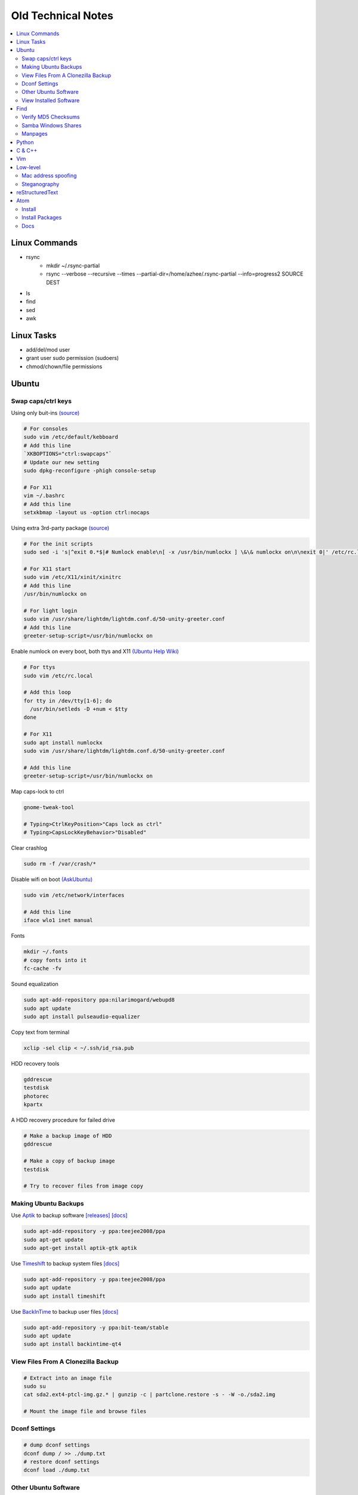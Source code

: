 Old Technical Notes
###############

.. contents::
    :local:
    :depth: 5

Linux Commands    
========

- rsync
	- mkdir ~/.rsync-partial
	- rsync --verbose --recursive --times --partial-dir=/home/azhee/.rsync-partial --info=progress2 SOURCE DEST
- ls
- find
- sed
- awk

Linux Tasks
==========

- add/del/mod user
- grant user sudo permission (sudoers)
- chmod/chown/file permissions


Ubuntu
======

Swap caps/ctrl keys
-------------------

Using only buit-ins `(source) <http://www.noah.org/wiki/CapsLock_Remap_Howto>`_

.. code-block:: text

    # For consoles
    sudo vim /etc/default/kebboard 
    # Add this line
    `XKBOPTIONS="ctrl:swapcaps"`
    # Update our new setting
    sudo dpkg-reconfigure -phigh console-setup

    # For X11
    vim ~/.bashrc
    # Add this line
    setxkbmap -layout us -option ctrl:nocaps

.. code-block::
Using extra 3rd-party package `(source) <https://help.ubuntu.com/community/NumLock>`_

.. code-block:: text

    # For the init scripts
    sudo sed -i 's|^exit 0.*$|# Numlock enable\n[ -x /usr/bin/numlockx ] \&\& numlockx on\n\nexit 0|' /etc/rc.local
   
    # For X11 start
    sudo vim /etc/X11/xinit/xinitrc
    # Add this line
    /usr/bin/numlockx on

    # For light login
    sudo vim /usr/share/lightdm/lightdm.conf.d/50-unity-greeter.conf
    # Add this line
    greeter-setup-script=/usr/bin/numlockx on
    
Enable numlock on every boot, both ttys and X11 `(Ubuntu Help Wiki) <https://help.ubuntu.com/community/NumLock>`_

.. code-block:: bash

    # For ttys
    sudo vim /etc/rc.local
    
    # Add this loop
    for tty in /dev/tty[1-6]; do
      /usr/bin/setleds -D +num < $tty
    done
    
    # For X11
    sudo apt install numlockx
    sudo vim /usr/share/lightdm/lightdm.conf.d/50-unity-greeter.conf
    
    # Add this line
    greeter-setup-script=/usr/bin/numlockx on

Map caps-lock to ctrl

.. code-block:: bash

    gnome-tweak-tool
    
    # Typing>CtrlKeyPosition>"Caps lock as ctrl"
    # Typing>CapsLockKeyBehavior>"Disabled"

Clear crashlog

.. code-block:: bash
        
    sudo rm -f /var/crash/*

Disable wifi on boot `(AskUbuntu) <https://askubuntu.com/questions/964134/ubuntu-16-04-disable-internal-wifi-while-enabling-external-wifi-adapter/964196#964196>`_

.. code-block:: bash
        
    sudo vim /etc/network/interfaces

    # Add this line
    iface wlo1 inet manual

Fonts

.. code-block:: bash

    mkdir ~/.fonts
    # copy fonts into it
    fc-cache -fv

Sound equalization

.. code-block:: bash

    sudo apt-add-repository ppa:nilarimogard/webupd8
    sudo apt update
    sudo apt install pulseaudio-equalizer

Copy text from terminal

.. code-block:: bash

    xclip -sel clip < ~/.ssh/id_rsa.pub

HDD recovery tools

.. code-block:: text

    gddrescue
    testdisk
    photorec
    kpartx

A HDD recovery procedure for failed drive

.. code-block:: bash

    # Make a backup image of HDD
    gddrescue

    # Make a copy of backup image
    testdisk
    
    # Try to recover files from image copy

Making Ubuntu Backups
---------------------

Use `Aptik <https://github.com/teejee2008/aptik/>`_ to backup software
`[releases] <https://github.com/teejee2008/aptik/releases>`_
`[docs] <https://github.com/teejee2008/aptik/blob/master/MANUAL.md>`_

.. code-block:: bash

    sudo apt-add-repository -y ppa:teejee2008/ppa
    sudo apt-get update
    sudo apt-get install aptik-gtk aptik

Use `Timeshift <https://github.com/teejee2008/timeshift>`_ to backup system files
`[docs] <https://github.com/teejee2008/timeshift/wiki>`_

.. code-block:: bash

    sudo apt-add-repository -y ppa:teejee2008/ppa
    sudo apt update
    sudo apt install timeshift

Use `BackInTime <https://github.com/bit-team/backintime>`_ to backup user files
`[docs] <http://backintime.readthedocs.io/en/latest/>`_

.. code-block:: bash

    sudo apt-add-repository -y ppa:bit-team/stable
    sudo apt update
    sudo apt install backintime-qt4
    
View Files From A Clonezilla Backup
-----------------------------------

.. code-block:: bash

    # Extract into an image file
    sudo su
    cat sda2.ext4-ptcl-img.gz.* | gunzip -c | partclone.restore -s - -W -o./sda2.img

    # Mount the image file and browse files
    
Dconf Settings
--------------

.. code-block:: bash

    # dump dconf settings
    dconf dump / >> ./dump.txt
    # restore dconf settings
    dconf load ./dump.txt
    
Other Ubuntu Software
---------------------

- ThinkingRock (GTD) `shell script installer <https://trgtd.com.au/index.php/component/rsfiles/download?path=v3.7.0%252FTrial%252FLinux%252Ftr-3.7.0-trial-jre64.sh>`_

View Installed Software 
-----------------------

.. code-block:: bash

    # List all installed packages, with version numbers
    apt list --installed
    
    # Lists installed packages (excludes if installed as a dependency), with descriptions
    aptitude search '~i!~M'

    # Lists installed packages (excludes if installed as a dependency), without descriptions
    aptitude search -F '%p' '~i'
    
    # Shows the installation commands you used, with dates
    (zcat $(ls -tr /var/log/apt/history.log*.gz); cat /var/log/apt/history.log) 2>/dev/null |
    egrep '^(Start-Date:|Commandline:)' |
    grep -v aptdaemon |
    egrep -B1 '^Commandline:'

    # Shows the installation commands you used, without dates
    (zcat $(ls -tr /var/log/apt/history.log*.gz); cat /var/log/apt/history.log) 2>/dev/null |
    egrep '^(Start-Date:|Commandline:)' |
    grep -v aptdaemon |
    egrep '^Commandline:'

Find
====

Find directories containing specific file extension

.. code-block:: bash

    find . -name "*.mp3" | grep -o '.*/' | sort | uniq

Find files, using multiple keywords

.. code-block:: bash

    find . -type f \( -name "*.py" -o -name "*.txt" \)

Find matching files, line numbers, and highlight

.. code-block:: bash

    # Search through a single file
    grep -n SEARCHTERM FILE

    # Search through multiple files, recursively
    grep -r -n SEARCHTERM ./*


Run process in background

.. code-block:: bash

    PROGRAM > /dev/null &

Tarball (tar & gzip) a DIRECTORY

.. code-block:: bash

    tar cvzf OUT.tar.gz DIRECTORY

Customize grub bootloader

.. code-block:: bash

    sudo vim /etc/default/grub
    sudo update-grub

Customize grub bootloader through GUI

.. code-block:: bash

    sudo apt-add-repository -y ppa:danielrichter2007/grub-customizer

Create application shortcut on desktop:

.. code-block:: bash

    cp /usr/share/applications/APPLICATION.desktop ~/Desktop
    chmod +x ~/Desktop/APPLICATION.desktop

Batch rename files

.. code-block:: bash

    # Numbering files (appended number)
    for i in *.png; do
        mv $i ${i/.png/-0}
    done

    # Numbering files (prepended number)
    for i in {1..9}; do
        mv file_$i `printf file_0$i`
    done


Use cronjobs

.. code-block:: bash

    # Schedule a job to run
    crontab -e

    # Monitor the job
    watch -c -d -n 1 tail /var/log/syslog

Downlaod a file

.. code-block:: bash

    curl https://raw.githubusercontent.com/garybernhardt/dotfiles/master/.vimrc --output FILE

Download multiple files matching a patterns

.. code-block:: bash

    curl http://www.whyprime.com/temp/destroy_all_software/ 2> /dev/null |
    grep -iE '(shell|bash|unix)' |
    sed -E 's/^.*href="(.*)".*$/\1/' |
    while read line; do
        echo "http://www.whyprime.com/temp/destroy_all_software/"$line
    done

Mirror an entire website

.. code-block:: bash

    wget \
      --user-agent="Mozilla/4.5" \
      --mirror \
      --convert-links \
      --adjust-extension \
      --page-requisites \
      --no-parent http://whatonearthishappening.com/podcast/

Print the nth word (awk treats whitespace as word delimeters)

.. code-block:: bash

    apt list --installed |
    awk '{print $1}'

Convert files

.. code-block:: bash

    # wav to mp3
    soundconverter
    
    # image to html - https://bitbucket.org/blais/curato
    curator
    
    # ppt to pdf
    soffice --headless --convert-to pdf in.ppt
    
    # image to pdf
    convert IMAGEFILE{1..3}.jpg OUT.pdf
    
    # txt to pdf
    soffice --headless --convert-to pdf in.txt
    
    # pdf to txt
    pdftotext IN.pdf OUT.txt
    
    # combine pdfs
    pdfunite ./*.pdf OUT.pdf
    
    # grep pdfs, recursively
    pdfgrep -HiR 'pattern' /path
    
    # giff pdfs
    pdfdiff FILE1.pdf FILE2.pdf
    
Verify MD5 Checksums
--------------------
    
Download checksum file (MD5SUMS), and compare automatically

.. code-block:: bash

    md5sum --check ./MD5SUMS

Generate the MD5 checksum for your file, and compare it manually

.. code-block:: bash

    $ md5sum ./ubuntu-18.04-desktop-amd64.iso
    129292a182136a35e1f89c586dbac2e2  ./ubuntu-18.04-desktop-amd64.iso

    
Samba Windows Shares
--------------------

Install CIFS VFS (http://www.configserverfirewall.com/ubuntu-linux/mount-samba-share-ubuntu-cifs/)

.. code-block:: bash

    sudo apt update
    sudo apt install cifs-utils

Manual mount via Nautilus

.. code-block:: bash

    nautilus --select smb://192.168.0.3/nfs

.. code-block:: bash

    # Results
    mount | grep gvfsd-fuse
    
.. code-block:: text

    gvfsd-fuse on /run/user/1000/gvfs type fuse.gvfsd-fuse (rw,nosuid,nodev,relatime,user_id=1000,group_id=1000)

Automatic mount, via fstab

.. code-block:: bash

    # Make mount-point
    mkdir /media/azhee/nfs
    # Edit fstab
    sudo vim /etc/fstab
    # Add this line
    //192.168.0.3/nfs  /media/azhee/nfs  cifs  rw,_netdev,username=0,password=0,users  0 0 

Results:

.. code-block:: bash

    mount | grep cifs

.. code-block:: text

    //192.168.0.3/nfs on /media/azhee/nfs type cifs (rw,nosuid,nodev,relatime,vers=default,cache=strict,username=0,domain=,uid=1000,forceuid,gid=1000,forcegid,addr=192.168.0.3,file_mode=0755,dir_mode=0755,nounix,serverino,mapposix,rsize=1048576,wsize=1048576,echo_interval=60,actimeo=1,_netdev)
    
Manpages
--------

Browse with yelp **(best for navigating links)**

.. code-block:: bash

    # Install yelp
    sudo apt install yelp
    # Browse with yelp
    yelp man:grep
    
Generate html manpage with groff, open with browser **(best for printing)**

.. code-block:: bash

    # Install groff
    sudo apt install groff
    # Generate manpage
    man --html=google-chrome-stable SOME_APPLICATION
 
Pipe html directly to browser
 
.. code-block:: bash

    # Install txt2html
    sudo apt install txt2html
    # Pipe manpage to browser
    man SOME_APPLICATION | txt2html - | google-chrome-stable "data:text/html;base64,$(base64)"

Pipe to lynx, browse with navigation links

.. code-block:: bash

    # Install man2html
    sudo apt install man2html
    # Pipe manpage to lynx
    zcat $(man --path 1 grep) | man2html -l | lynx -stdin
    # Pipe manpage to w3m
    zcat $(man --path 1 grep) | man2html -l | w3m -T text/html

Python
======

Pip

.. code-block:: bash
    # https://pip.pypa.io/en/stable/installing/
    wget https://bootstrap.pypa.io/get-pip.py
    sudo -H python3 ./get-pip.py
    
Installing Packages With Pip, Over The Internet

.. code-block:: bash

    pip3 install --user PACKAGE
    
Installing Packages With Pip, From File Downloaded From `Pypi <https://pypi.org/>`_

.. code-block:: bash

    pip3 install --user ./PAKAGE.tar.gz
    
Virtualenv 

.. code-block:: bash 

    # Install
    sudo apt install python-virtualenv

    # Create virtualenv directory
    virtualenv -p python3 ./myvenv 
    . ./myvenv/bin/activate 
    deactivate
    
Jupyter Notebook

.. code-block:: bash

    # Ensure that you have the latest pip
    sudo -H pip3 install --upgrade pip

    # Install Jupyter Notebook
    sudo -H pip3 install jupyter

Web scraping 

.. code-block:: text

    beautifulsoup 
    urllib2 
    lxml 
    requests 
    selenium 
    webdriver 

Managing project dependencies 

.. code-block:: bash

    pip freeze > requirements.txt 
    pip install -r requirements.txt 

Inspecting objects 

.. code-block:: python 
	
    # What object takes resposibility
    import inspect
    inspect.getmro(type(OBJECT))

    # Is one obj like another
    isinstance('foo', type(''))                        

    # Namespace of obj
    dir(OBJECT) 	

    # Address of obj
    id(OBJECT)

    # Class membership of obj 
    OBJECT.__class__

    # Docstring of obj
    OBJECT.__doc__ 

     # The assembly equivilant to your code  
    import codeop, dis
    dis.dis(codeop.compile_command('l = []; l += 1')

Debugging 

.. code-block:: python

    python -m pydb my_script.py

C & C++
=======

.. code-block:: bash

    sudo apt install build-essential  		# c compiler
    sudo apt install lldb-3.6         		# lldb
    sudo apt install valgrind         		# valgrind
    sudo apt install lib64asan0       		# address sanitizer
    sudo apt install ack-grep         		# ack-grep
    sudo apt install splint           		# splint
    
    # Pass arguments among your program and the debugger
    gdb --args
    
    # Dump backtrace for all threads (useful)
    thread apply all bt
    
    # Run program, and provide backtrace if it bombs
    gdb --batch --ex r --ex bt --ex q --args

Compiling commands

.. code-block:: bash

    # Src -> obj -> shared obj
    cc -shared -o libex29.so -fPIC libex29.c
    
    # Src -> binary
    cc -Wall -g -DNDEBUG ex29.c -ldl -o ex29

Install gcc manpages

.. code-block:: bash

    sudo apt install manpages-dev
    sudo apt install manpages-posix-dev
    sudo apt install glibc-doc

C degubbers

.. code-block:: bash

    # equalx
    sudo apt-add-repository -y ppa:q-quark/equalx
    sudo apt update
    sudo apt install equalx
    
    #lyx
    sudo apt-add-repository -y ppa:lyx-devel/release
    sudo apt update
    sudo apt install lyx

Vim
===

Opening files from shell

.. code-block:: bash

    # Open in tabs
    vim -p FILE FILE FILE
    
    # Open in splits
    vim -O FILE FILE FILE

Important commands

.. code-block:: text

    daw              		" Deleteword, better than 'dw'
    I                		" Begin of line, better than '0i'
    yiw              		" Copy word you're in
    mm -> `m         		" Mark cursor pos. as 'm' -> goto mark 'm'
    
    ctrl-w h        		" Move split left
    ctrl-w l       		" Move split right
    
    bo sp  			" Split horizontally across all windows
    
    z <cr> 			" Bring cursor position and screen to top of window
    
    z-R                 	" Open all folds
    z-M                     	" Close all folds
    
    g;                		" Goto prev edit position
    g,                		" Goto next edit position
    changes          		" List all edit positions
    
    =                 		" Auto-indent selected lines
    gg -> =G        		" Auto-indent all lines
    
    ctrl-pgUp          		" Goto next tab
    ctrl-pgDown        		" Goto prev tab
    
    :set list     		" Show hidden chars (tabs, spaces, etc..)
    :set nolist  		" Hide hidden chars (tabs, spaces, etc..)
    
    :set colorcolumn=79     	" Draw vertical column
    
    :set colorscheme? 		" Check a setting 
    
    %s/^M$//g               	" Remove ^M chars (to get ^M in vim, type c-V -> c-M)
    
    qd                  	" Start recording macro to register d (possible registers are [a-z])
    q                   	" Stop recording macro
    @d                  	" Execute your macro
    @@                  	" Execute your macro again
    '<,'>normal @d      	" Execute your macro on a visual selection
    
    dt<     			" Delete till a char (ex: '<')
    
    =                   	" Auto-indent selected lines
    gg =G               	" Auto-indent all lines
    
    tabedit FILE 		" Open file into a new-tab
    
    yO -> (paste)     		" Paste and preserve formatting
    
    '{' & '}'           	" Jump through paragraphs
    '(' & ')'           	" Jump through sentences
    %                   	" Jump between braces/parens/etc
    
    g/^$/d                 	" Delete empty lines in insert mode
    '<,'>g/^$/d            	" Delete empty lines in visual mode

    :/\s\+$/     		" Hilight whitespace chars

    :set ff=unix     		" Convert a Windows file into a unix file

Low-level
=========

.. code-block:: bash

    stdout | pacat 					# https://www.youtube.com/watch?v=GtQdIYUtAHgs
    pacat /dev/urandom > padsp
    strace 						# See the system calls made by an program
    hopper   						# Disassembler
    xxd -s 0x7f0000 -g 1 mbp101_b02.rom | head -15  	# Hex viewer
    binwalk -E [filename]        			# File etropy viewer
    strings -n 4 -t x FILE				# Find string in a binary file
    zmap						# Nmap on steroids

Mac address spoofing
--------------------

.. code-block:: bash

    # Via command line
    ip link show interface
    ip link set dev interface down
    ip link set dev interface address XX:XX:XX:XX:XX:XX
    ip link set dev interface up

    #Via GUI
    macchanger

Steganography
-------------

Youtube presentations `1 <https://www.youtube.com/watch?v=_j1LWehywgc>`_ `2 <https://www.youtube.com/watch?v=BcDbKlz06no>`_ `3 <https://www.youtube.com/watch?v=BQPkRlbVFEs>`_

reStructuredText
================

Examples:

- `Wikipedia <https://en.wikipedia.org/wiki/ReStructuredText>`_
- `Cheatsheet <https://github.com/ralsina/rst-cheatsheet/blob/master/rst-cheatsheet.rst>`_
- `Official Quickstart Guide <http://docutils.sourceforge.net/docs/user/rst/quickref.html>`_
- `A README.rst on github <https://github.com/aol/moloch/blob/master/README.rst>`_

Atom
====

Install
-------

https://atom.io/

Install Packages
----------------

.. code-block:: bash

    apm install https://github.com/travs/markdown-pdf.git

Docs
----

https://flight-manual.atom.io/
